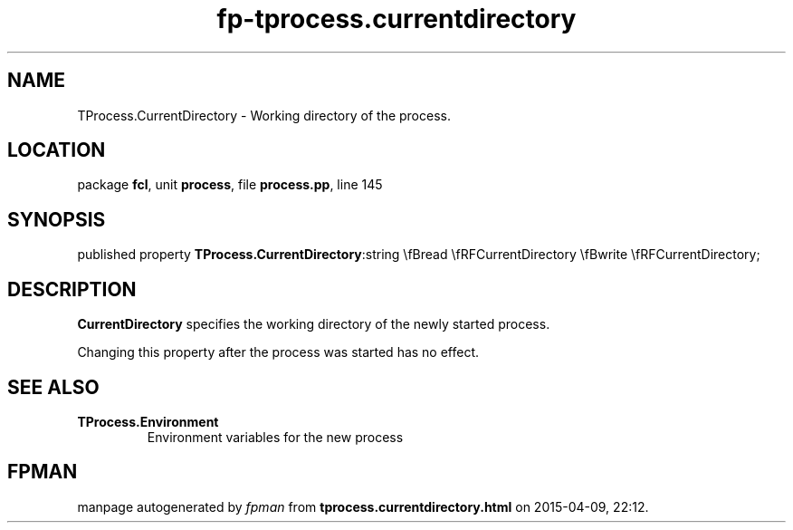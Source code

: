 .\" file autogenerated by fpman
.TH "fp-tprocess.currentdirectory" 3 "2014-03-14" "fpman" "Free Pascal Programmer's Manual"
.SH NAME
TProcess.CurrentDirectory - Working directory of the process.
.SH LOCATION
package \fBfcl\fR, unit \fBprocess\fR, file \fBprocess.pp\fR, line 145
.SH SYNOPSIS
published property  \fBTProcess.CurrentDirectory\fR:string \\fBread \\fRFCurrentDirectory \\fBwrite \\fRFCurrentDirectory;
.SH DESCRIPTION
\fBCurrentDirectory\fR specifies the working directory of the newly started process.

Changing this property after the process was started has no effect.


.SH SEE ALSO
.TP
.B TProcess.Environment
Environment variables for the new process

.SH FPMAN
manpage autogenerated by \fIfpman\fR from \fBtprocess.currentdirectory.html\fR on 2015-04-09, 22:12.

